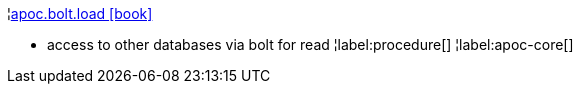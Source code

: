 ¦xref::overview/apoc.bolt/apoc.bolt.load.adoc[apoc.bolt.load icon:book[]] +

 - access to other databases via bolt for read
¦label:procedure[]
¦label:apoc-core[]
